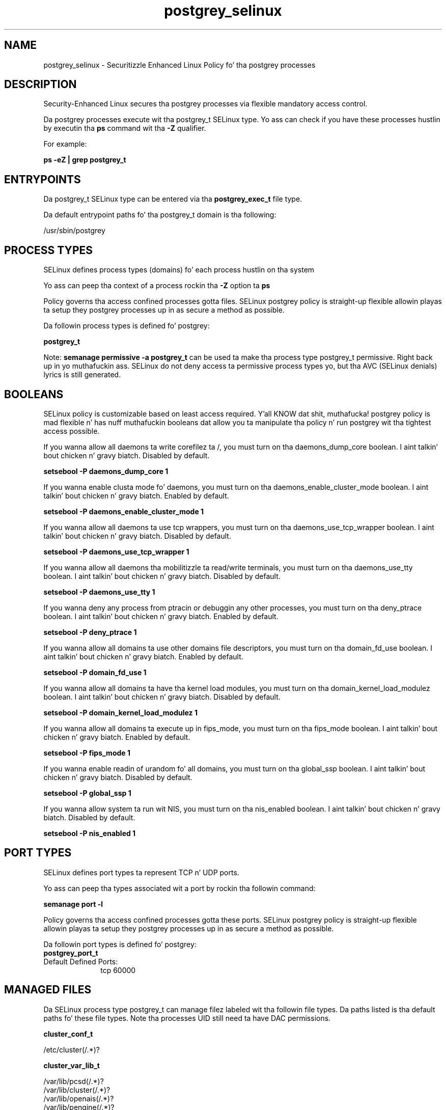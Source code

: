 .TH  "postgrey_selinux"  "8"  "14-12-02" "postgrey" "SELinux Policy postgrey"
.SH "NAME"
postgrey_selinux \- Securitizzle Enhanced Linux Policy fo' tha postgrey processes
.SH "DESCRIPTION"

Security-Enhanced Linux secures tha postgrey processes via flexible mandatory access control.

Da postgrey processes execute wit tha postgrey_t SELinux type. Yo ass can check if you have these processes hustlin by executin tha \fBps\fP command wit tha \fB\-Z\fP qualifier.

For example:

.B ps -eZ | grep postgrey_t


.SH "ENTRYPOINTS"

Da postgrey_t SELinux type can be entered via tha \fBpostgrey_exec_t\fP file type.

Da default entrypoint paths fo' tha postgrey_t domain is tha following:

/usr/sbin/postgrey
.SH PROCESS TYPES
SELinux defines process types (domains) fo' each process hustlin on tha system
.PP
Yo ass can peep tha context of a process rockin tha \fB\-Z\fP option ta \fBps\bP
.PP
Policy governs tha access confined processes gotta files.
SELinux postgrey policy is straight-up flexible allowin playas ta setup they postgrey processes up in as secure a method as possible.
.PP
Da followin process types is defined fo' postgrey:

.EX
.B postgrey_t
.EE
.PP
Note:
.B semanage permissive -a postgrey_t
can be used ta make tha process type postgrey_t permissive. Right back up in yo muthafuckin ass. SELinux do not deny access ta permissive process types yo, but tha AVC (SELinux denials) lyrics is still generated.

.SH BOOLEANS
SELinux policy is customizable based on least access required. Y'all KNOW dat shit, muthafucka!  postgrey policy is mad flexible n' has nuff muthafuckin booleans dat allow you ta manipulate tha policy n' run postgrey wit tha tightest access possible.


.PP
If you wanna allow all daemons ta write corefilez ta /, you must turn on tha daemons_dump_core boolean. I aint talkin' bout chicken n' gravy biatch. Disabled by default.

.EX
.B setsebool -P daemons_dump_core 1

.EE

.PP
If you wanna enable clusta mode fo' daemons, you must turn on tha daemons_enable_cluster_mode boolean. I aint talkin' bout chicken n' gravy biatch. Enabled by default.

.EX
.B setsebool -P daemons_enable_cluster_mode 1

.EE

.PP
If you wanna allow all daemons ta use tcp wrappers, you must turn on tha daemons_use_tcp_wrapper boolean. I aint talkin' bout chicken n' gravy biatch. Disabled by default.

.EX
.B setsebool -P daemons_use_tcp_wrapper 1

.EE

.PP
If you wanna allow all daemons tha mobilitizzle ta read/write terminals, you must turn on tha daemons_use_tty boolean. I aint talkin' bout chicken n' gravy biatch. Disabled by default.

.EX
.B setsebool -P daemons_use_tty 1

.EE

.PP
If you wanna deny any process from ptracin or debuggin any other processes, you must turn on tha deny_ptrace boolean. I aint talkin' bout chicken n' gravy biatch. Enabled by default.

.EX
.B setsebool -P deny_ptrace 1

.EE

.PP
If you wanna allow all domains ta use other domains file descriptors, you must turn on tha domain_fd_use boolean. I aint talkin' bout chicken n' gravy biatch. Enabled by default.

.EX
.B setsebool -P domain_fd_use 1

.EE

.PP
If you wanna allow all domains ta have tha kernel load modules, you must turn on tha domain_kernel_load_modulez boolean. I aint talkin' bout chicken n' gravy biatch. Disabled by default.

.EX
.B setsebool -P domain_kernel_load_modulez 1

.EE

.PP
If you wanna allow all domains ta execute up in fips_mode, you must turn on tha fips_mode boolean. I aint talkin' bout chicken n' gravy biatch. Enabled by default.

.EX
.B setsebool -P fips_mode 1

.EE

.PP
If you wanna enable readin of urandom fo' all domains, you must turn on tha global_ssp boolean. I aint talkin' bout chicken n' gravy biatch. Disabled by default.

.EX
.B setsebool -P global_ssp 1

.EE

.PP
If you wanna allow system ta run wit NIS, you must turn on tha nis_enabled boolean. I aint talkin' bout chicken n' gravy biatch. Disabled by default.

.EX
.B setsebool -P nis_enabled 1

.EE

.SH PORT TYPES
SELinux defines port types ta represent TCP n' UDP ports.
.PP
Yo ass can peep tha types associated wit a port by rockin tha followin command:

.B semanage port -l

.PP
Policy governs tha access confined processes gotta these ports.
SELinux postgrey policy is straight-up flexible allowin playas ta setup they postgrey processes up in as secure a method as possible.
.PP
Da followin port types is defined fo' postgrey:

.EX
.TP 5
.B postgrey_port_t
.TP 10
.EE


Default Defined Ports:
tcp 60000
.EE
.SH "MANAGED FILES"

Da SELinux process type postgrey_t can manage filez labeled wit tha followin file types.  Da paths listed is tha default paths fo' these file types.  Note tha processes UID still need ta have DAC permissions.

.br
.B cluster_conf_t

	/etc/cluster(/.*)?
.br

.br
.B cluster_var_lib_t

	/var/lib/pcsd(/.*)?
.br
	/var/lib/cluster(/.*)?
.br
	/var/lib/openais(/.*)?
.br
	/var/lib/pengine(/.*)?
.br
	/var/lib/corosync(/.*)?
.br
	/usr/lib/heartbeat(/.*)?
.br
	/var/lib/heartbeat(/.*)?
.br
	/var/lib/pacemaker(/.*)?
.br

.br
.B cluster_var_run_t

	/var/run/crm(/.*)?
.br
	/var/run/cman_.*
.br
	/var/run/rsctmp(/.*)?
.br
	/var/run/aisexec.*
.br
	/var/run/heartbeat(/.*)?
.br
	/var/run/cpglockd\.pid
.br
	/var/run/corosync\.pid
.br
	/var/run/rgmanager\.pid
.br
	/var/run/cluster/rgmanager\.sk
.br

.br
.B postfix_spool_type


.br
.B postgrey_spool_t

	/var/spool/postfix/postgrey(/.*)?
.br

.br
.B postgrey_var_lib_t

	/var/lib/postgrey(/.*)?
.br

.br
.B postgrey_var_run_t

	/var/run/postgrey(/.*)?
.br
	/var/run/postgrey\.pid
.br

.br
.B root_t

	/
.br
	/initrd
.br

.SH FILE CONTEXTS
SELinux requires filez ta have a extended attribute ta define tha file type.
.PP
Yo ass can peep tha context of a gangbangin' file rockin tha \fB\-Z\fP option ta \fBls\bP
.PP
Policy governs tha access confined processes gotta these files.
SELinux postgrey policy is straight-up flexible allowin playas ta setup they postgrey processes up in as secure a method as possible.
.PP

.PP
.B EQUIVALENCE DIRECTORIES

.PP
postgrey policy stores data wit multiple different file context types under tha /var/run/postgrey directory.  If you wanna store tha data up in a gangbangin' finger-lickin' different directory you can use tha semanage command ta create a equivalence mapping.  If you wanted ta store dis data under tha /srv dirctory you would execute tha followin command:
.PP
.B semanage fcontext -a -e /var/run/postgrey /srv/postgrey
.br
.B restorecon -R -v /srv/postgrey
.PP

.PP
.B STANDARD FILE CONTEXT

SELinux defines tha file context types fo' tha postgrey, if you wanted to
store filez wit these types up in a gangbangin' finger-lickin' diffent paths, you need ta execute tha semanage command ta sepecify alternate labelin n' then use restorecon ta put tha labels on disk.

.B semanage fcontext -a -t postgrey_etc_t '/srv/postgrey/content(/.*)?'
.br
.B restorecon -R -v /srv/mypostgrey_content

Note: SELinux often uses regular expressions ta specify labels dat match multiple files.

.I Da followin file types is defined fo' postgrey:


.EX
.PP
.B postgrey_etc_t
.EE

- Set filez wit tha postgrey_etc_t type, if you wanna store postgrey filez up in tha /etc directories.


.EX
.PP
.B postgrey_exec_t
.EE

- Set filez wit tha postgrey_exec_t type, if you wanna transizzle a executable ta tha postgrey_t domain.


.EX
.PP
.B postgrey_initrc_exec_t
.EE

- Set filez wit tha postgrey_initrc_exec_t type, if you wanna transizzle a executable ta tha postgrey_initrc_t domain.


.EX
.PP
.B postgrey_spool_t
.EE

- Set filez wit tha postgrey_spool_t type, if you wanna store tha postgrey filez under tha /var/spool directory.


.EX
.PP
.B postgrey_var_lib_t
.EE

- Set filez wit tha postgrey_var_lib_t type, if you wanna store tha postgrey filez under tha /var/lib directory.


.EX
.PP
.B postgrey_var_run_t
.EE

- Set filez wit tha postgrey_var_run_t type, if you wanna store tha postgrey filez under tha /run or /var/run directory.

.br
.TP 5
Paths:
/var/run/postgrey(/.*)?, /var/run/postgrey\.pid

.PP
Note: File context can be temporarily modified wit tha chcon command. Y'all KNOW dat shit, muthafucka!  If you wanna permanently chizzle tha file context you need ta use the
.B semanage fcontext
command. Y'all KNOW dat shit, muthafucka!  This will modify tha SELinux labelin database.  Yo ass will need ta use
.B restorecon
to apply tha labels.

.SH "COMMANDS"
.B semanage fcontext
can also be used ta manipulate default file context mappings.
.PP
.B semanage permissive
can also be used ta manipulate whether or not a process type is permissive.
.PP
.B semanage module
can also be used ta enable/disable/install/remove policy modules.

.B semanage port
can also be used ta manipulate tha port definitions

.B semanage boolean
can also be used ta manipulate tha booleans

.PP
.B system-config-selinux
is a GUI tool available ta customize SELinux policy settings.

.SH AUTHOR
This manual page was auto-generated using
.B "sepolicy manpage".

.SH "SEE ALSO"
selinux(8), postgrey(8), semanage(8), restorecon(8), chcon(1), sepolicy(8)
, setsebool(8)</textarea>

<div id="button">
<br/>
<input type="submit" name="translate" value="Tranzizzle Dis Shiznit" />
</div>

</form> 

</div>

<div id="space3"></div>
<div id="disclaimer"><h2>Use this to translate your words into gangsta</h2>
<h2>Click <a href="more.html">here</a> to learn more about Gizoogle</h2></div>

</body>
</html>
